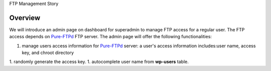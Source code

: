 FTP Management Story

Overview
--------

We will introduce an admin page on dashboard for superadmin to 
manage FTP access for a regular user.
The FTP access depends on Pure-FTPd_ FTP server.
The admin page will offer the following functionalities:

1. manage users access information for Pure-FTPd_ server:
   a user's access information includes:user name, access key,
   and chroot directory
1. randomly generate the access key.
1. autocomplete user name from **wp-users** table.

.. _Pure-FTPd: http://www.pureftpd.org/project/pure-ftpd
